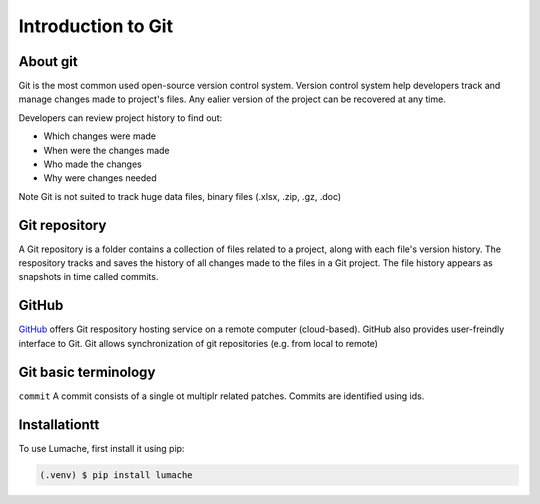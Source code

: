 Introduction to Git
====================================

About git
----------
Git is the most common used open-source version control system. Version control system help developers track and manage changes made to project's files. Any ealier version of the project can be recovered at any time. 

Developers can review project history to find out:

* Which changes were made
* When were the changes made
* Who made the changes
* Why were changes needed

Note
Git is not suited to track huge data files, binary files (.xlsx, .zip, .gz, .doc)

Git repository
---------------
A Git repository is a folder contains a collection of files related to a project, along with each file's version history. The respository tracks and saves the history of all changes made to the files in a Git project. The file history appears as snapshots in time called commits. 

GitHub
----------
`GitHub <https://github.com/>`_ offers Git respository hosting service on a remote computer (cloud-based). GitHub also provides user-freindly interface to Git. Git allows synchronization of git repositories (e.g. from local to remote)

Git basic terminology
---------------------
``commit`` 
A commit consists of a single ot multiplr related patches. Commits are identified using ids. 

.. _installationtt:

Installationtt
--------------

To use Lumache, first install it using pip:

.. code-block:: console

   (.venv) $ pip install lumache
